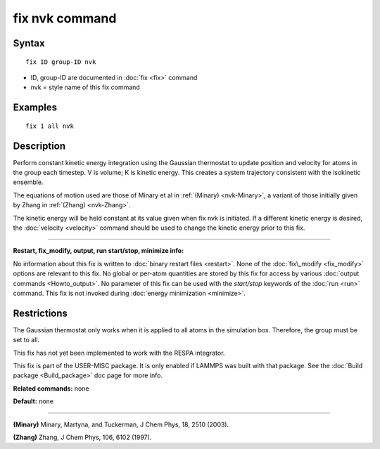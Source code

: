 .. index:: fix nvk

fix nvk command
===============

Syntax
""""""


.. parsed-literal::

   fix ID group-ID nvk

* ID, group-ID are documented in :doc:`fix <fix>` command
* nvk = style name of this fix command

Examples
""""""""


.. parsed-literal::

   fix 1 all nvk

Description
"""""""""""

Perform constant kinetic energy integration using the Gaussian
thermostat to update position and velocity for atoms in the group each
timestep.  V is volume; K is kinetic energy. This creates a system
trajectory consistent with the isokinetic ensemble.

The equations of motion used are those of Minary et al in
:ref:`(Minary) <nvk-Minary>`, a variant of those initially given by Zhang in
:ref:`(Zhang) <nvk-Zhang>`.

The kinetic energy will be held constant at its value given when fix
nvk is initiated. If a different kinetic energy is desired, the
:doc:`velocity <velocity>` command should be used to change the kinetic
energy prior to this fix.


----------


**Restart, fix\_modify, output, run start/stop, minimize info:**

No information about this fix is written to :doc:`binary restart files <restart>`.  None of the :doc:`fix\_modify <fix_modify>` options
are relevant to this fix.  No global or per-atom quantities are stored
by this fix for access by various :doc:`output commands <Howto_output>`.
No parameter of this fix can be used with the *start/stop* keywords of
the :doc:`run <run>` command.  This fix is not invoked during :doc:`energy minimization <minimize>`.

Restrictions
""""""""""""


The Gaussian thermostat only works when it is applied to all atoms in
the simulation box. Therefore, the group must be set to all.

This fix has not yet been implemented to work with the RESPA integrator.

This fix is part of the USER-MISC package.  It is only enabled if
LAMMPS was built with that package.  See the :doc:`Build package <Build_package>` doc page for more info.

**Related commands:** none

**Default:** none


----------


.. _nvk-Minary:



**(Minary)** Minary, Martyna, and Tuckerman, J Chem Phys, 18, 2510 (2003).

.. _nvk-Zhang:



**(Zhang)** Zhang, J Chem Phys, 106, 6102 (1997).


.. _lws: http://lammps.sandia.gov
.. _ld: Manual.html
.. _lc: Commands_all.html
